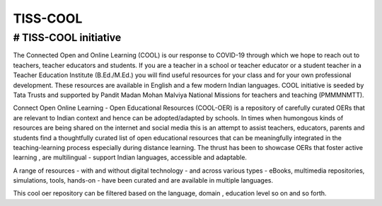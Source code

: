 TISS-COOL
***********

# TISS-COOL initiative
==================================

The Connected Open and Online Learning (COOL) is our response to COVID-19 through which we hope to reach out to teachers, teacher educators and students. If you are a teacher in a school or teacher educator or a student  teacher in a Teacher Education Institute (B.Ed./M.Ed.) you will find useful resources for your class and for your own professional development. These resources are available in English and a few modern Indian languages. COOL initiative is seeded by Tata Trusts and supported by Pandit Madan Mohan Malviya National Missions for teachers and teaching (PMMMNMTT).

Connect Open Online Learning - Open Educational Resources (COOL-OER) is a repository of carefully curated OERs that are relevant to Indian context and hence can be adopted/adapted by schools. In times when humongous kinds of resources are being shared on the internet and social media this is an attempt to assist teachers, educators, parents and students find a thoughtfully curated list of open educational resources that can be meaningfully integrated in the teaching-learning process especially during distance learning. The thrust has been to showcase OERs that foster active learning , are multilingual - support Indian languages, accessible and adaptable.

A range of resources - with and without digital technology - and across various types - eBooks, multimedia repositories, simulations, tools, hands-on - have been curated and are available in multiple languages. 

This cool oer repository can be filtered based on the language, domain , education level so on and so forth.

